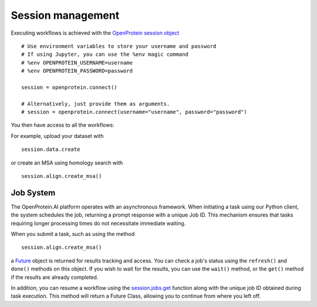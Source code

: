 Session management
======================

Executing workflows is achieved with the `OpenProtein session object <api-reference/basics.rst#openprotein.OpenProtein>`_ ::
  
    # Use environment variables to store your username and password
    # If using Jupyter, you can use the %env magic command
    # %env OPENPROTEIN_USERNAME=username
    # %env OPENPROTEIN_PASSWORD=password

    session = openprotein.connect()

    # Alternatively, just provide them as arguments.
    # session = openprotein.connect(username="username", password="password")

You then have access to all the workflows: 

For example, upload your dataset with ::

    session.data.create

or create an MSA using homology search with ::

    session.align.create_msa()


Job System
----------

The OpenProtein.AI platform operates with an asynchronous framework. When initiating a task using our Python client, the system schedules the job, returning a prompt response with a unique Job ID. This mechanism ensures that tasks requiring longer processing times do not necessitate immediate waiting. 

When you submit a task, such as using the method ::

    session.align.create_msa()

a `Future <api-reference/jobs.rst#openprotein.jobs.Future>`_ object is returned for results tracking and access. You can check a job's status using the ``refresh()`` and ``done()`` methods on this object. If you wish to wait for the results, you can use the ``wait()`` method, or the ``get()`` method if the results are already completed.

In addition, you can resume a workflow using the `session.jobs.get <api-reference/jobs.rst#openprotein.jobs.JobsAPI.get>`_ function along with the unique job ID obtained during task execution. This method will return a Future Class, allowing you to continue from where you left off.

